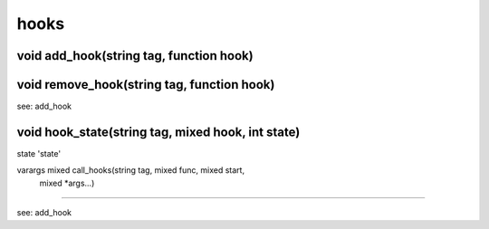 hooks
=====

void add_hook(string tag, function hook)
----------------------------------------



void remove_hook(string tag, function hook)
-------------------------------------------

see: add_hook

void hook_state(string tag, mixed hook, int state)
--------------------------------------------------

state 'state'

varargs mixed call_hooks(string tag, mixed func, mixed start,
			 mixed *args...)
---------------------------------------------------------------------------------

see: add_hook